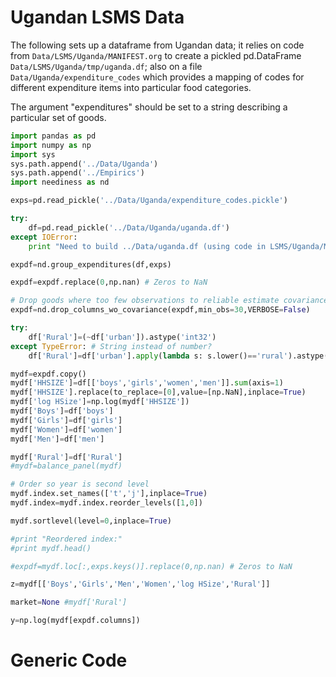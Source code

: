 * Ugandan LSMS Data
The following sets up a dataframe from Ugandan data; it relies on code
from =Data/LSMS/Uganda/MANIFEST.org= to create a pickled pd.DataFrame
=Data/LSMS/Uganda/tmp/uganda.df=; also on a file =Data/Uganda/expenditure_codes= which
provides a mapping of codes for different expenditure items into
particular food categories.  

The argument "expenditures" should be set to a string describing a
particular set of goods.

#+name: uganda_data
#+begin_src python :noweb no-export :var expenditures="foodgroups0" :results output raw table :tangle uganda_data.py
  import pandas as pd
  import numpy as np
  import sys
  sys.path.append('../Data/Uganda')
  sys.path.append('../Empirics')
  import neediness as nd

  exps=pd.read_pickle('../Data/Uganda/expenditure_codes.pickle')

  try:
      df=pd.read_pickle('../Data/Uganda/uganda.df')
  except IOError:
      print "Need to build ../Data/uganda.df (using code in LSMS/Uganda/MANIFEST.org)."

  expdf=nd.group_expenditures(df,exps)

  expdf=expdf.replace(0,np.nan) # Zeros to NaN

  # Drop goods where too few observations to reliable estimate covariance matrix
  expdf=nd.drop_columns_wo_covariance(expdf,min_obs=30,VERBOSE=False)

  try:
      df['Rural']=(~df['urban']).astype('int32')
  except TypeError: # String instead of number?
      df['Rural']=df['urban'].apply(lambda s: s.lower()=='rural').astype('int32')

  mydf=expdf.copy()
  mydf['HHSIZE']=df[['boys','girls','women','men']].sum(axis=1)
  mydf['HHSIZE'].replace(to_replace=[0],value=[np.NaN],inplace=True)
  mydf['log HSize']=np.log(mydf['HHSIZE'])
  mydf['Boys']=df['boys']
  mydf['Girls']=df['girls']
  mydf['Women']=df['women']
  mydf['Men']=df['men']

  mydf['Rural']=df['Rural']
  #mydf=balance_panel(mydf)

  # Order so year is second level
  mydf.index.set_names(['t','j'],inplace=True)
  mydf.index=mydf.index.reorder_levels([1,0])

  mydf.sortlevel(level=0,inplace=True)

  #print "Reordered index:"
  #print mydf.head()

  #expdf=mydf.loc[:,exps.keys()].replace(0,np.nan) # Zeros to NaN

  z=mydf[['Boys','Girls','Men','Women','log HSize','Rural']]
 
  market=None #mydf['Rural']

  y=np.log(mydf[expdf.columns])
#+end_src


* Generic Code
#+name: setup
#+begin_src python :exports none
import pylab as pl
import pandas as pd
import numpy as np
import sys
import cycler
import matplotlib as mpl

#mpl.style.use(['fivethirtyeight','bw']) 

#+end_src


